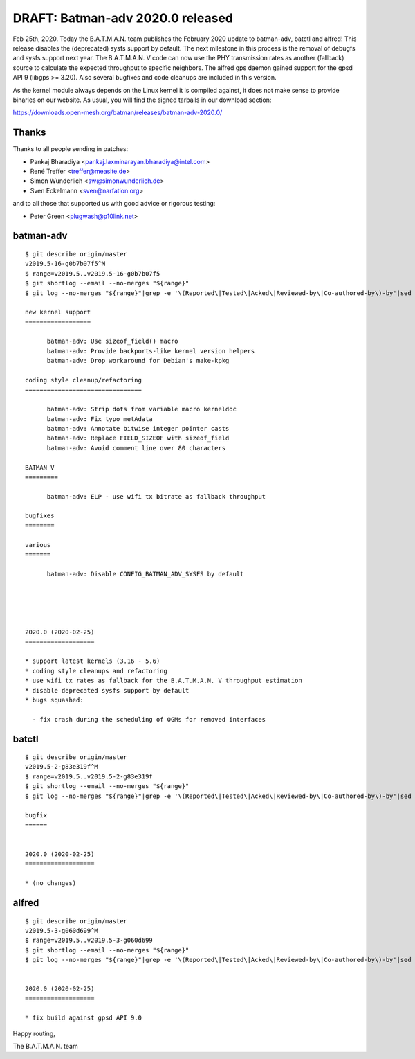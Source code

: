.. SPDX-License-Identifier: GPL-2.0

DRAFT: Batman-adv 2020.0 released
=================================

Feb 25th, 2020. Today the B.A.T.M.A.N. team publishes the February 2020 update
to batman-adv, batctl and alfred! This release disables the (deprecated) sysfs
support by default. The next milestone in this process is the removal of
debugfs and sysfs support  next year. The B.A.T.M.A.N. V code can now use the
PHY transmission rates as another (fallback) source to calculate the expected
throughput to specific neighbors. The alfred gps daemon gained support for the
gpsd API 9 (libgps >= 3.20). Also several bugfixes and code cleanups are
included in this version.

As the kernel module always depends on the Linux kernel it is compiled
against, it does not make sense to provide binaries on our website. As
usual, you will find the signed tarballs in our download section:

https://downloads.open-mesh.org/batman/releases/batman-adv-2020.0/

Thanks
------

Thanks to all people sending in patches:

* Pankaj Bharadiya <pankaj.laxminarayan.bharadiya@intel.com>
* René Treffer <treffer@measite.de>
* Simon Wunderlich <sw@simonwunderlich.de>
* Sven Eckelmann <sven@narfation.org>

and to all those that supported us with good advice or rigorous testing:

* Peter Green <plugwash@p10link.net>

batman-adv
----------

::

  $ git describe origin/master
  v2019.5-16-g0b7b07f5^M
  $ range=v2019.5..v2019.5-16-g0b7b07f5
  $ git shortlog --email --no-merges "${range}"
  $ git log --no-merges "${range}"|grep -e '\(Reported\|Tested\|Acked\|Reviewed-by\|Co-authored-by\)-by'|sed 's/.*:/*/'|sort|uniq

  new kernel support
  ==================

        batman-adv: Use sizeof_field() macro
        batman-adv: Provide backports-like kernel version helpers
        batman-adv: Drop workaround for Debian's make-kpkg

  coding style cleanup/refactoring
  ================================

        batman-adv: Strip dots from variable macro kerneldoc
        batman-adv: Fix typo metAdata
        batman-adv: Annotate bitwise integer pointer casts
        batman-adv: Replace FIELD_SIZEOF with sizeof_field
        batman-adv: Avoid comment line over 80 characters

  BATMAN V
  =========

        batman-adv: ELP - use wifi tx bitrate as fallback throughput

  bugfixes
  ========

  various
  =======
  
        batman-adv: Disable CONFIG_BATMAN_ADV_SYSFS by default





  2020.0 (2020-02-25)
  ===================

  * support latest kernels (3.16 - 5.6)
  * coding style cleanups and refactoring
  * use wifi tx rates as fallback for the B.A.T.M.A.N. V throughput estimation
  * disable deprecated sysfs support by default
  * bugs squashed:

    - fix crash during the scheduling of OGMs for removed interfaces

batctl
------

::

  $ git describe origin/master
  v2019.5-2-g83e319f^M
  $ range=v2019.5..v2019.5-2-g83e319f
  $ git shortlog --email --no-merges "${range}"
  $ git log --no-merges "${range}"|grep -e '\(Reported\|Tested\|Acked\|Reviewed-by\|Co-authored-by\)-by'|sed 's/.*:/*/'|sort|uniq

  bugfix
  ======


  2020.0 (2020-02-25)
  ===================

  * (no changes)

alfred
------

::

  $ git describe origin/master
  v2019.5-3-g060d699^M
  $ range=v2019.5..v2019.5-3-g060d699
  $ git shortlog --email --no-merges "${range}"
  $ git log --no-merges "${range}"|grep -e '\(Reported\|Tested\|Acked\|Reviewed-by\|Co-authored-by\)-by'|sed 's/.*:/*/'|sort|uniq
  
  
  2020.0 (2020-02-25)
  ===================
  
  * fix build against gpsd API 9.0

Happy routing,

The B.A.T.M.A.N. team
